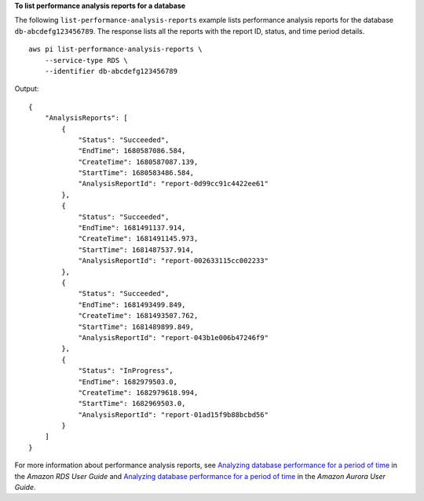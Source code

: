 **To list performance analysis reports for a database**

The following ``list-performance-analysis-reports`` example lists performance analysis reports for the database ``db-abcdefg123456789``. The response lists all the reports with the report ID, status, and time period details. ::

    aws pi list-performance-analysis-reports \
        --service-type RDS \
        --identifier db-abcdefg123456789

Output::

    {
        "AnalysisReports": [
            {
                "Status": "Succeeded",
                "EndTime": 1680587086.584,
                "CreateTime": 1680587087.139,
                "StartTime": 1680583486.584,
                "AnalysisReportId": "report-0d99cc91c4422ee61"
            },
            {
                "Status": "Succeeded",
                "EndTime": 1681491137.914,
                "CreateTime": 1681491145.973,
                "StartTime": 1681487537.914,
                "AnalysisReportId": "report-002633115cc002233"
            },
            {
                "Status": "Succeeded",
                "EndTime": 1681493499.849,
                "CreateTime": 1681493507.762,
                "StartTime": 1681489899.849,
                "AnalysisReportId": "report-043b1e006b47246f9"
            },
            {
                "Status": "InProgress",
                "EndTime": 1682979503.0,
                "CreateTime": 1682979618.994,
                "StartTime": 1682969503.0,
                "AnalysisReportId": "report-01ad15f9b88bcbd56"
            }
        ]
    }

For more information about performance analysis reports, see `Analyzing database performance for a period of time <https://docs.aws.amazon.com/AmazonRDS/latest/UserGuide/USER_PerfInsights.UsingDashboard.AnalyzePerformanceTimePeriod.html>`__ in the *Amazon RDS User Guide* and `Analyzing database performance for a period of time <https://docs.aws.amazon.com/AmazonRDS/latest/AuroraUserGuide/USER_PerfInsights.UsingDashboard.AnalyzePerformanceTimePeriod.html>`__ in the *Amazon Aurora User Guide*.